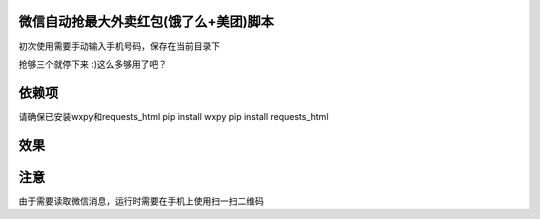 微信自动抢最大外卖红包(饿了么+美团)脚本
====================================
初次使用需要手动输入手机号码，保存在当前目录下

抢够三个就停下来 :)这么多够用了吧？

依赖项
======
请确保已安装wxpy和requests_html
pip install wxpy
pip install requests_html

效果
====
.. image:: http://ww1.sinaimg.cn/large/005LWWStly1fozfuih3rnj30ii0ey0ta.jpg

注意
====
由于需要读取微信消息，运行时需要在手机上使用扫一扫二维码